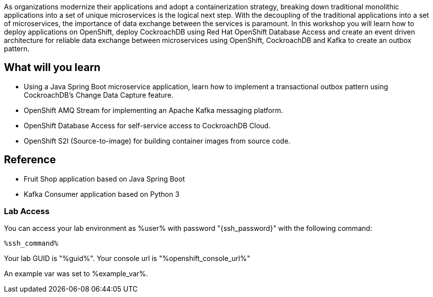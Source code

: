 :guid: %guid%
:user: %user%
:ssh_command: %ssh_password%
:markup-in-source: verbatim,attributes,quotes
:my_deep_var_underbars: %my_deep_var%
:my_deep_var_dots: %my.deep.var%
:openshift_console_url: %openshift_console_url%
:openshift_api_url: %openshift_api_url%

As organizations modernize their applications and adopt a containerization strategy,  breaking down traditional monolithic applications into a set of unique microservices is the logical next step. With the decoupling of the traditional applications into a set of microservices, the importance of data exchange between the services is paramount. In this workshop you will learn how to deploy applications on OpenShift, deploy CockroachDB using Red Hat OpenShift Database Access and create an event driven architecture for reliable data exchange between microservices using OpenShift, CockroachDB and Kafka to create an outbox pattern.

== What will you learn

* Using a Java Spring Boot microservice application, learn how to implement a transactional outbox pattern using CockroachDB’s Change Data Capture feature.
* OpenShift AMQ Stream for implementing an Apache Kafka messaging platform.
* OpenShift Database Access for self-service access to CockroachDB Cloud.
* OpenShift S2I (Source-to-image) for building container images from source code.


== Reference

* Fruit Shop application based on Java Spring Boot
* Kafka Consumer application based on Python 3


=== Lab Access

You can access your lab environment as {user} with password "{ssh_password}" with the following command:

[source,bash,options="nowrap",subs="{markup-in-source}"]
----
%ssh_command%
----

Your lab GUID is "{guid}".
Your console url is "{openshift_console_url}"

An example var was set to %example_var%.
